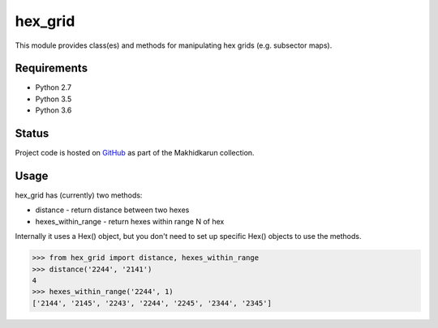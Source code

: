 hex_grid
========

This module provides class(es) and methods for manipulating hex grids (e.g. subsector maps).

Requirements
------------

* Python 2.7
* Python 3.5
* Python 3.6

Status
------

Project code is hosted on GitHub_ as part of the Makhidkarun collection.

.. _GitHub: https://github.com/makhidkarun/hex_grid

.. image:: https://travis-ci.org/makhidkarun/hex_grid.svg?branch=master
    :target: https://travis-ci.org/makhidkarun/hex_grid



Usage
-----

hex_grid has (currently) two methods:

* distance - return distance between two hexes
* hexes_within_range - return hexes within range N of hex

Internally it uses a Hex() object, but you don't need to set up specific Hex() objects to use the methods.

>>> from hex_grid import distance, hexes_within_range
>>> distance('2244', '2141')
4
>>> hexes_within_range('2244', 1)
['2144', '2145', '2243', '2244', '2245', '2344', '2345']
